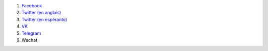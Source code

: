 #. `Facebook <https://www.facebook.com/amikumuapp/>`_
#. `Twitter (en anglais) <https://twitter.com/Amikumu>`_
#. `Twitter (en espéranto) <https://twitter.com/Amikumu_eo>`_
#. `VK <https://vk.com/amikumu>`_
#. `Telegram <https://t.me/joinchat/C7Ci7kDqX1TgUXIVNPeT8g>`_
#. Wechat
